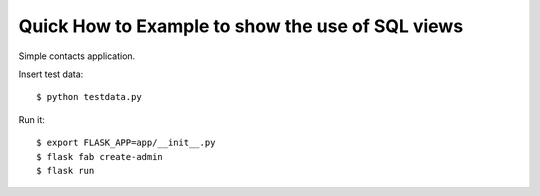 Quick How to Example to show the use of SQL views
-------------------------------------------------

Simple contacts application.

Insert test data::

    $ python testdata.py

Run it::

    $ export FLASK_APP=app/__init__.py
    $ flask fab create-admin
    $ flask run
